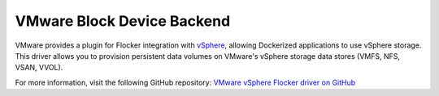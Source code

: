 .. _vmware-backend:

===========================
VMware Block Device Backend
===========================

.. begin-body

VMware provides a plugin for Flocker integration with `vSphere`_, allowing Dockerized applications to use vSphere storage.
This driver allows you to provision persistent data volumes on VMware's vSphere storage data stores (VMFS, NFS, VSAN, VVOL).

For more information, visit the following GitHub repository: `VMware vSphere Flocker driver on GitHub`_

.. XXX FLOC 2443 to expand this Backend storage section

.. _vSphere: http://www.vmware.com/products/vsphere/
.. _VMware vSphere Flocker driver on GitHub: https://github.com/vmware/vsphere-flocker-driver

.. end-body
